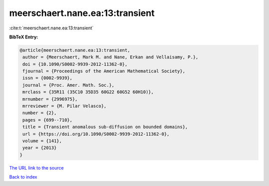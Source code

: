 meerschaert.nane.ea:13:transient
================================

:cite:t:`meerschaert.nane.ea:13:transient`

**BibTeX Entry:**

.. code-block:: bibtex

   @article{meerschaert.nane.ea:13:transient,
    author = {Meerschaert, Mark M. and Nane, Erkan and Vellaisamy, P.},
    doi = {10.1090/S0002-9939-2012-11362-0},
    fjournal = {Proceedings of the American Mathematical Society},
    issn = {0002-9939},
    journal = {Proc. Amer. Math. Soc.},
    mrclass = {35R11 (35C10 35D35 60G22 60G52 60H10)},
    mrnumber = {2996975},
    mrreviewer = {M. Pilar Velasco},
    number = {2},
    pages = {699--710},
    title = {Transient anomalous sub-diffusion on bounded domains},
    url = {https://doi.org/10.1090/S0002-9939-2012-11362-0},
    volume = {141},
    year = {2013}
   }

`The URL link to the source <ttps://doi.org/10.1090/S0002-9939-2012-11362-0}>`__


`Back to index <../By-Cite-Keys.html>`__
